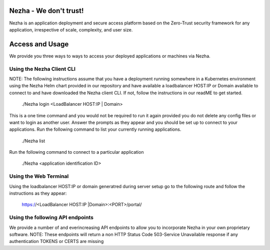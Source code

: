 
Nezha - We don't trust!
-----------------------

Nezha is an application deployment and secure access platform based on the Zero-Trust security framework for any application, irrespective of scale, complexity, and user size.

Access and Usage
----------------

We provide you three ways to ways to access your deployed applications or machines via Nezha.

Using the Nezha Client CLI
+++++++++++++++++++++++++++++++
NOTE: The following instructions assume that you have a deployment running somewhere in a Kubernetes environment using the Nezha Helm chart provided in our repository
and have available a loadbalancer HOST:IP or Domain available to connect to and have downloaded the Nezha client CLI. If not, follow the instructions in our readME to get started.

    ./Nezha login <LoadBalancer HOST:IP | Domain>

This is a one time command and you would not be required to run it again provided you do not delete any config files or want to login as another user.
Answer the prompts as they appear and you should be set up to connect to your applications. Run the following command to list your currently running applications.

    ./Nezha list

Run the following command to connect to a particular application

    ./Nezha <application identification ID>

Using the Web Terminal
++++++++++++++++++++++

Using the loadbalancer HOST:IP or domain generatred during server setup go to the following route and follow the instructions as they appear:

    https://<LoadBalancer HOST:IP |Domain>:<PORT>/portal/

Using the following API endpoints
+++++++++++++++++++++++++++++++++

We provide a number of and everincreasing API endpoints to allow you to incorporate Nezha in your own proprietary software.
NOTE: These endpoints will return a non HTTP Status Code 503-Service Unavailable response if any authentication TOKENS or CERTS are missing
